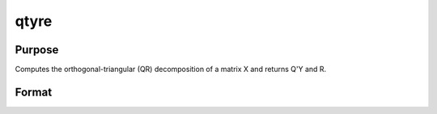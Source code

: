 
qtyre
==============================================

Purpose
----------------

Computes the orthogonal-triangular (QR) decomposition of a matrix X and returns
Q'Y and R.

Format
----------------
.. function:: qtyre(y, x)

    :param y: 
    :type y: NxL matrix

    :param x: 
    :type x: NxP matrix

    :returns: qty (*TODO*), NxL unitary matrix.

    :returns: r (*KxP upper triangular matrix*), K = min(N,P).

    :returns: e (*TODO*), Px1 permutation vector.

